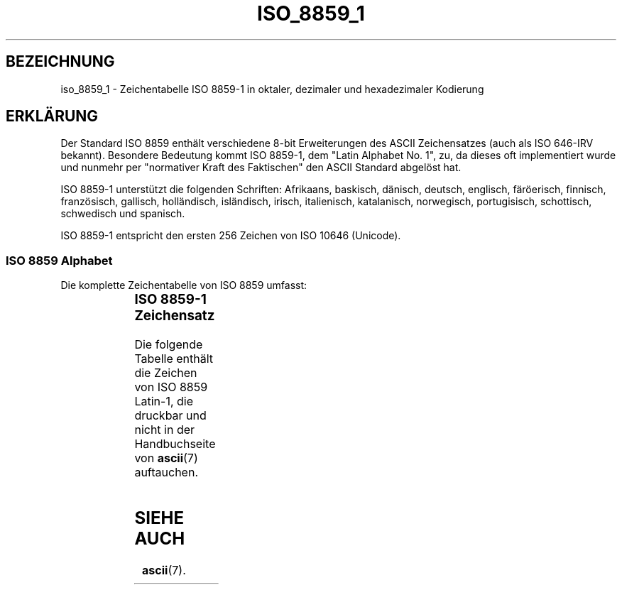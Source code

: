 '\" t
.\" Copyright 1993-1995 Daniel Quinlan (quinlan@yggdrasil.com)
.\"
.\" This is free documentation; you can redistribute it and/or
.\" modify it under the terms of the GNU General Public License as
.\" published by the Free Software Foundation; either version 2 of
.\" the License, or (at your option) any later version.
.\"
.\" The GNU General Public License's references to "object code"
.\" and "executables" are to be interpreted as the output of any
.\" document formatting or typesetting system, including
.\" intermediate and printed output.
.\"
.\" This manual is distributed in the hope that it will be useful,
.\" but WITHOUT ANY WARRANTY; without even the implied warranty of
.\" MERCHANTABILITY or FITNESS FOR A PARTICULAR PURPOSE.  See the
.\" GNU General Public License for more details.
.\"
.\" You should have received a copy of the GNU General Public
.\" License along with this manual; if not, write to the Free
.\" Software Foundation, Inc., 675 Mass Ave, Cambridge, MA 02139,
.\" USA.
.\"
.\" Slightly rearranged, aeb, 950713
.\" Translated Thu Jan  4 16:37:10 MET 1996 by Lutz.Donnerhacke@Jena.Thur.De
.\" Modified Mon Jun 10 00:20:28 1996 by Martin Schulze (joey@linux.de)
.\"
.TH ISO_8859_1 7 "11. Juli 1995" "Linux" "Verschiedenes"
.nh
.SH BEZEICHNUNG
iso_8859_1 \- Zeichentabelle ISO 8859-1 in oktaler, dezimaler und
hexadezimaler Kodierung
.SH ERKLÄRUNG
Der Standard ISO 8859 enthält verschiedene 8-bit Erweiterungen des ASCII
Zeichensatzes (auch als ISO 646-IRV bekannt).  Besondere Bedeutung kommt
ISO 8859-1, dem "Latin Alphabet No. 1", zu, da dieses oft implementiert
wurde und nunmehr per "normativer Kraft des Faktischen" den ASCII Standard
abgelöst hat.
.P
ISO 8859-1 unterstützt die folgenden Schriften: Afrikaans, baskisch,
dänisch, deutsch, englisch, färöerisch, finnisch, französisch, gallisch,
holländisch, isländisch, irisch, italienisch, katalanisch, norwegisch,
portugisisch, schottisch, schwedisch und spanisch.
.P
ISO 8859-1 entspricht den ersten 256 Zeichen von ISO 10646 (Unicode).
.SS "ISO 8859 Alphabet"
Die komplette Zeichentabelle von ISO 8859 umfasst:
.P
.TS
l l.
ISO 8859-1	Westeuropäische Sprachen (Latin-1)
ISO 8859-2	Osteuropäische Sprachen (Latin-2)
ISO 8859-3	Südosteuropäische und sonstige Sprachen (Latin-3)
ISO 8859-4	Skandinavische/baltische Sprachen (Latin-4)
ISO 8859-5	Latin/Kyrillisch
ISO 8859-6	Latin/Arabisch
ISO 8859-7	Latin/Griechisch
ISO 8859-8	Latin/Hebräisch
ISO 8859-9	Latin-1 angepasst für Türkisch (Latin-5)
ISO 8859-10	Lapland/nordische/Eskimo Sprachen (Latin-6)
.TE
.SS "ISO 8859-1 Zeichensatz"
Die folgende Tabelle enthält die Zeichen von ISO 8859 Latin-1, die
druckbar und nicht in der Handbuchseite von
.BR ascii (7)
auftauchen.
.TS
l l l c lp-1.
Oct	Dec	Hex	Char	Description
_
240	160	A0	 	NO-BREAK SPACE (festes Leerzeichen)
241	161	A1	¡	INVERTED EXCLAMATION MARK (umgedrehtes Ausrufungszeichen)
242	162	A2	¢	CENT SIGN (Centzeichen)
243	163	A3	£	POUND SIGN (Pfundzeichen)
244	164	A4	¤	CURRENCY SIGN (Währungszeichen)
245	165	A5	¥	YEN SIGN (Yensymbol)
246	166	A6	¦	BROKEN BAR (gespaltene Linie)
247	167	A7	§	SECTION SIGN (Paragraphenzeichen)
250	168	A8	¨	DIAERESIS (Gänsefüßchen)
251	169	A9	©	COPYRIGHT SIGN (Copyrightzeichen)
252	170	AA	ª	FEMININE ORDINAL INDICATOR
253	171	AB	«	LEFT-POINTING DOUBLE ANGLE QUOTATION MARK (französische Anführungszeichen)
254	172	AC	¬	NOT SIGN (Logisches Nicht)
255	173	AD	­	SOFT HYPHEN (Weicher Trennstrich)
256	174	AE	®	REGISTERED SIGN (Eingetragenes Warenzeichen)
257	175	AF	¯	MACRON
260	176	B0	°	DEGREE SIGN (Grad)
261	177	B1	±	PLUS-MINUS SIGN (Plus-Minus-Zeichen)
262	178	B2	²	SUPERSCRIPT TWO (hochgestellte 2)
263	179	B3	³	SUPERSCRIPT THREE (hochgestellte 3)
264	180	B4	´	ACUTE ACCENT
265	181	B5	µ	MICRO SIGN
266	182	B6	¶	PILCROW SIGN
267	183	B7	·	MIDDLE DOT (Punkt in Zeilenmitte)
270	184	B8	¸	CEDILLA
271	185	B9	¹	SUPERSCRIPT ONE (hochgestellte 1)
272	186	BA	º	MASCULINE ORDINAL INDICATOR
273	187	BB	»	RIGHT-POINTING DOUBLE ANGLE QUOTATION MARK (französische Ausführungszeichen)
274	188	BC	¼	VULGAR FRACTION ONE QUARTER (Ein Viertel)
275	189	BD	½	VULGAR FRACTION ONE HALF (Ein Halb)
276	190	BE	¾	VULGAR FRACTION THREE QUARTERS (Drei Viertel)
277	191	BF	¿	INVERTED QUESTION MARK (umgedrehtes Fragezeichen)
300	192	C0	À	LATIN CAPITAL LETTER A WITH GRAVE
301	193	C1	Á	LATIN CAPITAL LETTER A WITH ACUTE
302	194	C2	Â	LATIN CAPITAL LETTER A WITH CIRCUMFLEX
303	195	C3	Ã	LATIN CAPITAL LETTER A WITH TILDE
304	196	C4	Ä	LATIN CAPITAL LETTER A WITH DIAERESIS
305	197	C5	Å	LATIN CAPITAL LETTER A WITH RING ABOVE
306	198	C6	Æ	LATIN CAPITAL LIGATURE AE
307	199	C7	Ç	LATIN CAPITAL LETTER C WITH CEDILLA
310	200	C8	È	LATIN CAPITAL LETTER E WITH GRAVE
311	201	C9	É	LATIN CAPITAL LETTER E WITH ACUTE
312	202	CA	Ê	LATIN CAPITAL LETTER E WITH CIRCUMFLEX
313	203	CB	Ë	LATIN CAPITAL LETTER E WITH DIAERESIS
314	204	CC	Ì	LATIN CAPITAL LETTER I WITH GRAVE
315	205	CD	Í	LATIN CAPITAL LETTER I WITH ACUTE
316	206	CE	Î	LATIN CAPITAL LETTER I WITH CIRCUMFLEX
317	207	CF	Ï	LATIN CAPITAL LETTER I WITH DIAERESIS
320	208	D0	Ð	LATIN CAPITAL LETTER ETH
321	209	D1	Ñ	LATIN CAPITAL LETTER N WITH TILDE
322	210	D2	Ò	LATIN CAPITAL LETTER O WITH GRAVE
323	211	D3	Ó	LATIN CAPITAL LETTER O WITH ACUTE
324	212	D4	Ô	LATIN CAPITAL LETTER O WITH CIRCUMFLEX
325	213	D5	Õ	LATIN CAPITAL LETTER O WITH TILDE
326	214	D6	Ö	LATIN CAPITAL LETTER O WITH DIAERESIS
327	215	D7	×	MULTIPLICATION SIGN (Multiplikationszeichen)
330	216	D8	Ø	LATIN CAPITAL LETTER O WITH STROKE
331	217	D9	Ù	LATIN CAPITAL LETTER U WITH GRAVE
332	218	DA	Ú	LATIN CAPITAL LETTER U WITH ACUTE
333	219	DB	Û	LATIN CAPITAL LETTER U WITH CIRCUMFLEX
334	220	DC	Ü	LATIN CAPITAL LETTER U WITH DIAERESIS
335	221	DD	Ý	LATIN CAPITAL LETTER Y WITH ACUTE
336	222	DE	Þ	LATIN CAPITAL LETTER THORN
337	223	DF	ß	LATIN SMALL LETTER SHARP S
340	224	E0	à	LATIN SMALL LETTER A WITH GRAVE
341	225	E1	á	LATIN SMALL LETTER A WITH ACUTE
342	226	E2	â	LATIN SMALL LETTER A WITH CIRCUMFLEX
343	227	E3	ã	LATIN SMALL LETTER A WITH TILDE
344	228	E4	ä	LATIN SMALL LETTER A WITH DIAERESIS
345	229	E5	å	LATIN SMALL LETTER A WITH RING ABOVE
346	230	E6	æ	LATIN SMALL LIGATURE AE
347	231	E7	ç	LATIN SMALL LETTER C WITH CEDILLA
350	232	E8	è	LATIN SMALL LETTER E WITH GRAVE
351	233	E9	é	LATIN SMALL LETTER E WITH ACUTE
352	234	EA	ê	LATIN SMALL LETTER E WITH CIRCUMFLEX
353	235	EB	ë	LATIN SMALL LETTER E WITH DIAERESIS
354	236	EC	ì	LATIN SMALL LETTER I WITH GRAVE
355	237	ED	í	LATIN SMALL LETTER I WITH ACUTE
356	238	EE	î	LATIN SMALL LETTER I WITH CIRCUMFLEX
357	239	EF	ï	LATIN SMALL LETTER I WITH DIAERESIS
360	240	F0	ð	LATIN SMALL LETTER ETH
361	241	F1	ñ	LATIN SMALL LETTER N WITH TILDE
362	242	F2	ò	LATIN SMALL LETTER O WITH GRAVE
363	243	F3	ó	LATIN SMALL LETTER O WITH ACUTE
364	244	F4	ô	LATIN SMALL LETTER O WITH CIRCUMFLEX
365	245	F5	õ	LATIN SMALL LETTER O WITH TILDE
366	246	F6	ö	LATIN SMALL LETTER O WITH DIAERESIS
367	247	F7	÷	DIVISION SIGN (Divisionszeichen, kaufmännisches Minus)
370	248	F8	ø	LATIN SMALL LETTER O WITH STROKE
371	249	F9	ù	LATIN SMALL LETTER U WITH GRAVE
372	250	FA	ú	LATIN SMALL LETTER U WITH ACUTE
373	251	FB	û	LATIN SMALL LETTER U WITH CIRCUMFLEX
374	252	FC	ü	LATIN SMALL LETTER U WITH DIAERESIS
375	253	FD	ý	LATIN SMALL LETTER Y WITH ACUTE
376	254	FE	þ	LATIN SMALL LETTER THORN
377	255	FF	ÿ	LATIN SMALL LETTER Y WITH DIAERESIS
.TE
.SH "SIEHE AUCH"
.BR ascii (7).
